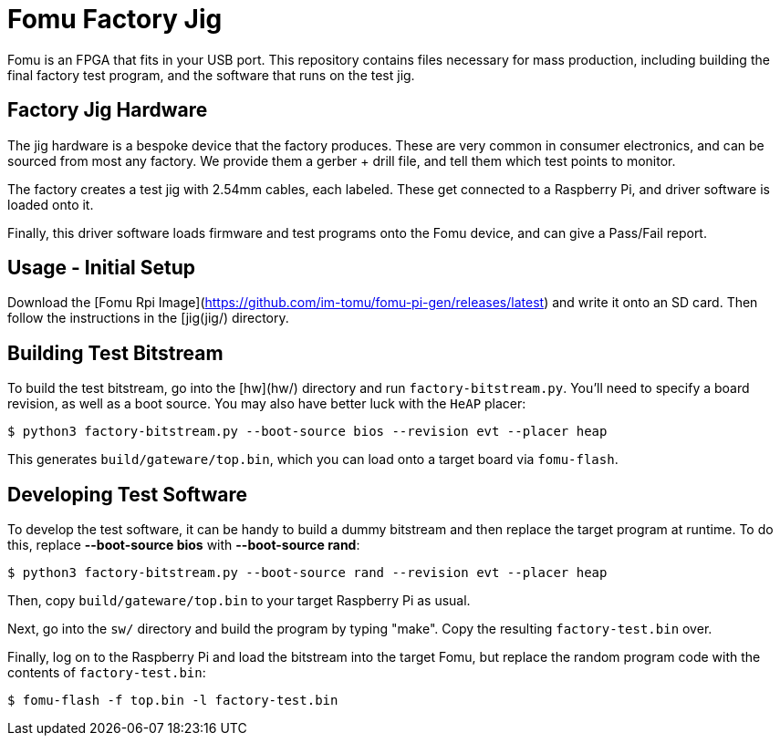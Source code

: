 :toc:
:toc-placement!:
ifdef::env-github[]
:tip-caption: :bulb:
:note-caption: :information_source:
:important-caption: :heavy_exclamation_mark:
:caution-caption: :fire:
:warning-caption: :warning:
endif::[]

# Fomu Factory Jig

Fomu is an FPGA that fits in your USB port.  This repository contains files necessary for mass production, including building the final factory test program, and the software that runs on the test jig.

## Factory Jig Hardware

The jig hardware is a bespoke device that the factory produces.  These are very common in consumer electronics, and can be sourced from most any factory.  We provide them a gerber + drill file, and tell them which test points to monitor.

The factory creates a test jig with 2.54mm cables, each labeled.  These get connected to a Raspberry Pi, and driver software is loaded onto it.

Finally, this driver software loads firmware and test programs onto the Fomu device, and can give a Pass/Fail report.

## Usage - Initial Setup

Download the [Fomu Rpi Image](https://github.com/im-tomu/fomu-pi-gen/releases/latest) and write it onto an SD card.  Then follow the instructions in the [jig(jig/) directory.

## Building Test Bitstream

To build the test bitstream, go into the [hw](hw/) directory and run `factory-bitstream.py`.  You'll need to specify a board revision, as well as a boot source.  You may also have better luck with the `HeAP` placer:

```
$ python3 factory-bitstream.py --boot-source bios --revision evt --placer heap
```

This generates `build/gateware/top.bin`, which you can load onto a target board via `fomu-flash`.

## Developing Test Software

To develop the test software, it can be handy to build a dummy bitstream and then replace the target program at runtime.  To do this, replace **--boot-source bios** with **--boot-source rand**:

```
$ python3 factory-bitstream.py --boot-source rand --revision evt --placer heap
```

Then, copy `build/gateware/top.bin` to your target Raspberry Pi as usual.

Next, go into the `sw/` directory and build the program by typing "make". Copy the resulting `factory-test.bin` over.

Finally, log on to the Raspberry Pi and load the bitstream into the target Fomu, but replace the random program code with the contents of `factory-test.bin`:

```
$ fomu-flash -f top.bin -l factory-test.bin
```